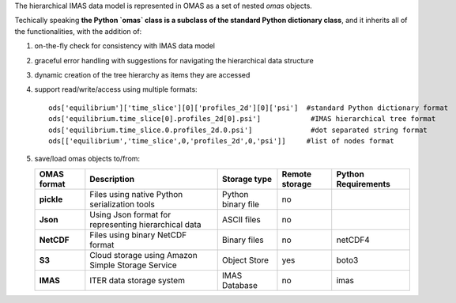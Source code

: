 The hierarchical IMAS data model is represented in OMAS as a set of nested `omas` objects.

Techically speaking **the Python `omas` class is a subclass of the standard Python dictionary class**,
and it inherits all of the functionalities, with the addition of:

1. on-the-fly check for consistency with IMAS data model

2. graceful error handling with suggestions for navigating the hierarchical data structure

3. dynamic creation of the tree hierarchy as items they are accessed

4. support read/write/access using multiple formats::

    ods['equilibrium']['time_slice'][0]['profiles_2d'][0]['psi']  #standard Python dictionary format
    ods['equilibrium.time_slice[0].profiles_2d[0].psi']            #IMAS hierarchical tree format
    ods['equilibrium.time_slice.0.profiles_2d.0.psi']              #dot separated string format
    ods[['equilibrium','time_slice',0,'profiles_2d',0,'psi']]     #list of nodes format

5. save/load omas objects to/from:

   .. _omas_formats:

   +---------------+-------------------------------------------------------------+------------------------+----------------+-----------------------+
   | OMAS format   | Description                                                 | Storage type           | Remote storage |  Python Requirements  |
   +===============+=============================================================+========================+================+=======================+
   | **pickle**    | Files using native Python serialization tools               | Python binary file     |         no     |                       |
   +---------------+-------------------------------------------------------------+------------------------+----------------+-----------------------+
   | **Json**      | Using Json format for representing hierarchical data        | ASCII files            |         no     |                       |
   +---------------+-------------------------------------------------------------+------------------------+----------------+-----------------------+
   | **NetCDF**    | Files using binary NetCDF format                            | Binary files           |         no     |           netCDF4     |
   +---------------+-------------------------------------------------------------+------------------------+----------------+-----------------------+
   | **S3**        | Cloud storage using Amazon Simple Storage Service           | Object Store           |         yes    |           boto3       |
   +---------------+-------------------------------------------------------------+------------------------+----------------+-----------------------+
   | **IMAS**      | ITER data storage system                                    | IMAS Database          |         no     |           imas        |
   +---------------+-------------------------------------------------------------+------------------------+----------------+-----------------------+